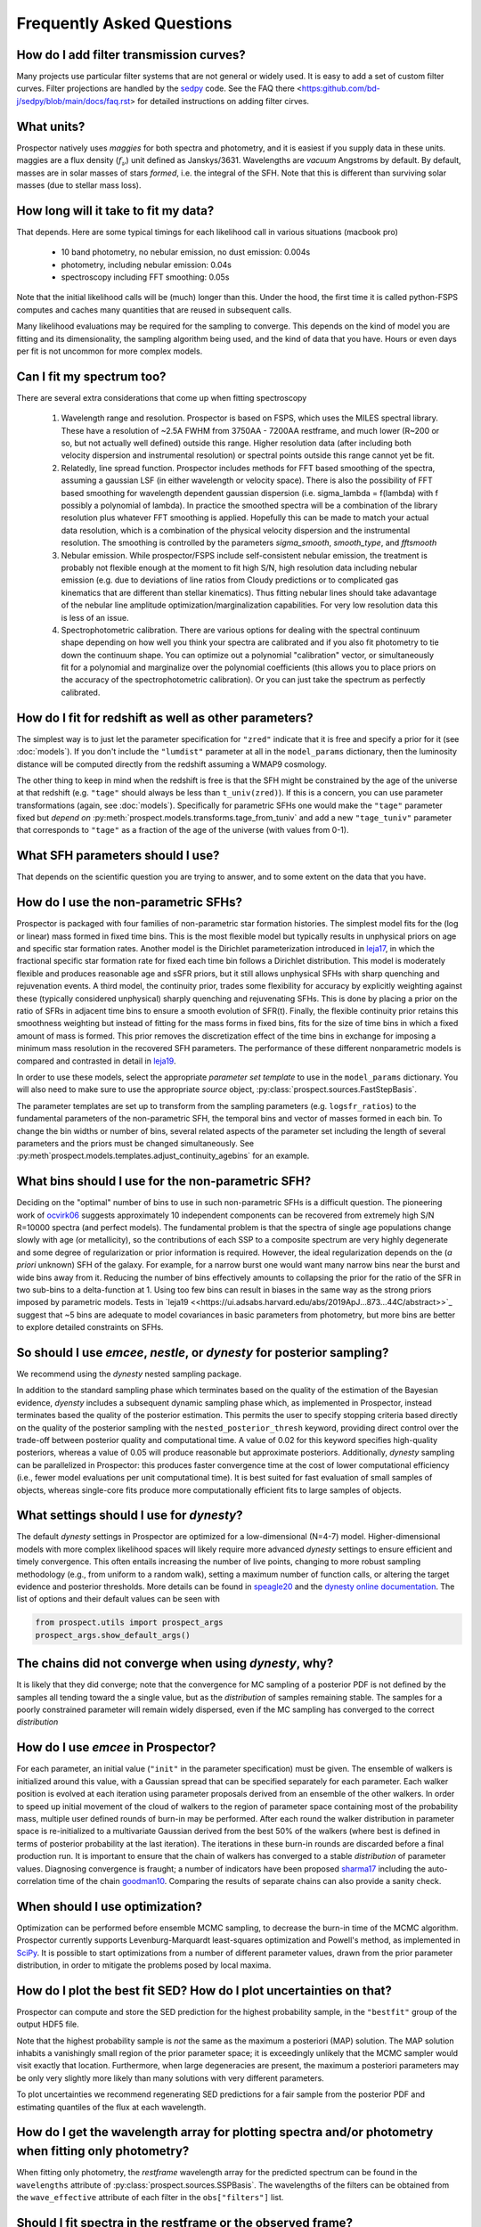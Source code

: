 Frequently Asked Questions
==========================

How do I add filter transmission curves?
----------------------------------------
Many projects use particular filter systems that are not general or widely used.
It is easy to add a set of custom filter curves. Filter projections are handled
by the `sedpy <https://github.com/bd-j/sedpy>`_ code. See the FAQ there
<https:github.com/bd-j/sedpy/blob/main/docs/faq.rst> for detailed instructions
on adding filter cirves.


What units?
-----------
Prospector natively uses *maggies* for both spectra and photometry, and it is
easiest if you supply data in these units. maggies are a flux density (:math:`f_{\nu}`) unit
defined as Janskys/3631. Wavelengths are *vacuum* Angstroms by default. By
default, masses are in solar masses of stars *formed*, i.e. the integral of the
SFH. Note that this is different than surviving solar masses (due to stellar
mass loss).


How long will it take to fit my data?
-------------------------------------
That depends.
Here are some typical timings for each likelihood call in various situations (macbook pro)

   + 10 band photometry, no nebular emission, no dust emission: 0.004s
   + photometry, including nebular emission: 0.04s
   + spectroscopy including FFT smoothing: 0.05s


Note that the initial likelihood calls will be (much) longer than this.  Under
the hood, the first time it is called python-FSPS computes and caches many
quantities that are reused in subsequent calls.

Many likelihood evaluations may be required for the sampling to converge. This
depends on the kind of model you are fitting and its dimensionality, the
sampling algorithm being used, and the kind of data that you have.  Hours or
even days per fit is not uncommon for more complex models.


Can I fit my spectrum too?
--------------------------
There are several extra considerations that come up when fitting spectroscopy

   1) Wavelength range and resolution.
      Prospector is based on FSPS, which uses the MILES spectral library. These
      have a resolution of ~2.5A FWHM from 3750AA - 7200AA restframe, and much
      lower (R~200 or so, but not actually well defined) outside this range.
      Higher resolution data (after including both velocity dispersion and
      instrumental resolution) or spectral points outside this range cannot yet
      be fit.

   2) Relatedly, line spread function.
      Prospector includes methods for FFT based smoothing of the spectra,
      assuming a gaussian LSF (in either wavelength or velocity space). There is
      also the possibility of FFT based smoothing for wavelength dependent
      gaussian dispersion (i.e. sigma_lambda = f(lambda) with f possibly a
      polynomial of lambda). In practice the smoothed spectra will be a
      combination of the library resolution plus whatever FFT smoothing is
      applied. Hopefully this can be made to match your actual data resolution,
      which is a combination of the physical velocity dispersion and the
      instrumental resolution. The smoothing is controlled by the parameters
      `sigma_smooth`, `smooth_type`, and `fftsmooth`

   3) Nebular emission.
      While prospector/FSPS include self-consistent nebular emission, the
      treatment is probably not flexible enough at the moment to fit high S/N,
      high resolution data including nebular emission (e.g. due to deviations of
      line ratios from Cloudy predictions or to complicated gas kinematics that
      are different than stellar kinematics). Thus fitting nebular lines should
      take adavantage of the nebular line amplitude optimization/marginalization
      capabilities. For very low resolution data this is less of an issue.

   4) Spectrophotometric calibration.
      There are various options for dealing with the spectral continuum shape
      depending on how well you think your spectra are calibrated and if you
      also fit photometry to tie down the continuum shape. You can optimize out
      a polynomial "calibration" vector, or simultaneously fit for a polynomial
      and marginalize over the polynomial coefficients (this allows you to place
      priors on the accuracy of the spectrophotometric calibration). Or you can
      just take the spectrum as perfectly calibrated.


How do I fit for redshift as well as other parameters?
------------------------------------------------------
The simplest way is to just let the parameter specification for ``"zred"``
indicate that it is free and specify a prior for it (see :doc:`models`). If you don't
include the ``"lumdist"`` parameter at all in the ``model_params`` dictionary,
then the luminosity distance will be computed directly from the redshift
assuming a WMAP9 cosmology.

The other thing to keep in mind when the redshift is free is that the SFH might
be constrained by the age of the universe at that redshift (e.g. ``"tage"``
should always be less than ``t_univ(zred)``). If this is a concern, you can use
parameter transformations (again, see :doc:`models`). Specifically for
parametric SFHs one would make the ``"tage"`` parameter fixed but *depend on*
:py:meth:`prospect.models.transforms.tage_from_tuniv` and add a new
``"tage_tuniv"`` parameter that corresponds to ``"tage"`` as a fraction of the
age of the universe (with values from 0-1).


What SFH parameters should I use?
---------------------------------
That depends on the scientific question you are trying to answer,
and to some extent on the data that you have.


How do I use the non-parametric SFHs?
-------------------------------------
|Codename| is packaged with four families of non-parametric star formation
histories.  The simplest model fits for the (log or linear) mass formed in fixed
time bins.  This is the most flexible model but typically results in unphysical
priors on age and specific star formation rates.  Another model is the Dirichlet
parameterization introduced in
`leja17 <https://ui.adsabs.harvard.edu/abs/2017ApJ...837..170L/abstract>`_,
in which the fractional specific star formation rate for fixed each time bin
follows a Dirichlet distribution. This model is moderately flexible and produces
reasonable age and sSFR priors, but it still allows unphysical SFHs with sharp
quenching and rejuvenation events.  A third model, the continuity prior, trades
some flexibility for accuracy by explicitly weighting against these (typically
considered unphysical) sharply quenching and rejuvenating SFHs. This is done by
placing a prior on the ratio of SFRs in adjacent time bins to ensure a smooth
evolution of SFR(t). Finally, the flexible continuity prior retains this
smoothness weighting but instead of fitting for the mass forms in fixed bins,
fits for the size of time bins in which a fixed amount of mass is formed.  This
prior removes the discretization effect of the time bins in exchange for
imposing a minimum mass resolution in the recovered SFH parameters.  The
performance of these different nonparametric models is compared and contrasted
in detail in
`leja19 <https://ui.adsabs.harvard.edu/abs/2019ApJ...873...44C/abstract>`_.

In order to use these models, select the appropriate *parameter set template* to
use in the ``model_params`` dictionary.  You will also need to make sure to use
the appropriate *source* object, :py:class:`prospect.sources.FastStepBasis`.

The parameter templates are set up to transform from the sampling parameters
(e.g. ``logsfr_ratios``) to the fundamental parameters of the non-parametric
SFH, the temporal bins and  vector of masses formed in each bin.  To change the
bin widths or number of bins, several related aspects of the parameter set
including the length of several parameters and the priors must be changed
simultaneously.  See
:py:meth`prospect.models.templates.adjust_continuity_agebins` for an example.


What bins should I use for the non-parametric SFH?
-------------------------------------------------
Deciding on the "optimal" number of bins to use in such non-parametric SFHs is a
difficult question.  The pioneering work of
`ocvirk06 <https://ui.adsabs.harvard.edu/abs/2006MNRAS.365...46O/abstract>`_
suggests approximately 10 independent components can be recovered from extremely
high S/N R=10000 spectra (and perfect models). The fundamental problem is that
the spectra of single age populations change slowly with age (or metallicity),
so the contributions of each SSP to a composite spectrum are very highly
degenerate and some degree of regularization or prior information is required.
However, the ideal regularization depends on the (*a priori* unknown) SFH of the
galaxy.  For example, for a narrow burst one would want many narrow bins near
the burst and wide bins away from it. Reducing the number of bins effectively
amounts to collapsing the prior for the ratio of the SFR in two sub-bins to a
delta-function at 1.  Using too few bins can result in biases in the same way as
the strong priors imposed by parametric models. Tests in
`leja19 <<https://ui.adsabs.harvard.edu/abs/2019ApJ...873...44C/abstract>>`_
suggest that ~5 bins are adequate to model covariances in basic parameters from
photometry, but more bins are better to explore detailed constraints on SFHs.


So should I use `emcee`, `nestle`, or `dynesty` for posterior sampling?
-----------------------------------------------------------------------
We recommend using the `dynesty` nested sampling package.

In addition to the standard sampling phase which terminates based on the quality
of the estimation of the Bayesian evidence, `dyensty` includes a subsequent
dynamic sampling phase which, as implemented in |Codename|, instead terminates
based the quality of the posterior estimation. This permits the user to specify
stopping criteria based directly on the quality of the posterior sampling with
the ``nested_posterior_thresh`` keyword, providing direct control over the
trade-off between posterior quality and computational time. A value of 0.02 for
this keyword specifies high-quality posteriors, whereas a value of 0.05 will
produce reasonable but approximate posteriors. Additionally, `dynesty` sampling
can be parallelized in |Codename|: this produces faster convergence time at the
cost of lower computational efficiency (i.e., fewer model evaluations per unit
computational time). It is best suited for fast evaluation of small samples of
objects, whereas single-core fits produce more computationally efficient fits to
large samples of objects.


What settings should I use for `dynesty`?
--------------------------------------
The default `dynesty` settings in |Codename| are optimized for a
low-dimensional (N=4-7) model. Higher-dimensional models with more complex
likelihood spaces will likely require more advanced `dynesty` settings to
ensure efficient and timely convergence. This often entails increasing the
number of live points, changing to more robust sampling methodology (e.g., from
uniform to a random walk), setting a maximum number of function calls, or
altering the target evidence and posterior thresholds. More details can be found
in `speagle20 <https://ui.adsabs.harvard.edu/abs/2020MNRAS.493.3132S/abstract>`_
and the `dynesty online documentation <https://dynesty.readthedocs.io/en/latest/faq.html>`_.
The list of options and their default values can be seen with

.. code-block:: python

        from prospect.utils import prospect_args
        prospect_args.show_default_args()


The chains did not converge when using `dynesty`, why?
------------------------------------------------------
It is likely that they did converge; note that the convergence for MC sampling
of a posterior PDF is not defined by the samples all tending toward the a single
value, but as the *distribution* of samples remaining stable.  The samples for a
poorly constrained parameter will remain widely dispersed, even if the MC
sampling has converged to the correct *distribution*


How do I use `emcee` in |Codename|?
-------------------------------------
For each parameter, an initial value (``"init"`` in the parameter specification)
must be given.  The ensemble of walkers is initialized around this value, with a
Gaussian spread that can be specified separately for each parameter.  Each
walker position is evolved at each iteration using parameter proposals derived
from an ensemble of the other walkers. In order to speed up initial movement of
the cloud of walkers to the region of parameter space containing most of the
probability mass, multiple user defined rounds of burn-in may be performed.
After each round the walker distribution in parameter space is re-initialized to
a multivariate Gaussian derived from the best 50% of the walkers (where best is
defined in terms of posterior probability at the last iteration).  The
iterations in these burn-in rounds are discarded before a final production run.
It is important to ensure that the chain of walkers has converged to a stable
*distribution* of parameter values. Diagnosing convergence is fraught; a number
of indicators have been proposed
`sharma17 <https://ui.adsabs.harvard.edu/abs/2017ARA%26A..55..213S/abstract>`_
including the auto-correlation time of the chain
`goodman10 <https://ui.adsabs.harvard.edu/abs/2010CAMCS...5...65G/abstract>`_.
Comparing the results of separate chains can also provide a sanity check.


When should I use optimization?
-------------------------------
Optimization can be performed before ensemble MCMC sampling, to decrease the
burn-in time of the MCMC algorithm. |Codename| currently supports
Levenburg-Marquardt least-squares optimization and Powell's method, as
implemented in `SciPy <https://www.scipy.org>`_. It is possible to start
optimizations from a number of different parameter values, drawn from the prior
parameter distribution, in order to mitigate the problems posed by local maxima.


How do I plot the best fit SED?  How do I plot uncertainties on that?
---------------------------------------------------------------------
|Codename| can compute and store the SED prediction for the highest probability
sample, in the ``"bestfit"`` group of the output HDF5 file.

Note that the highest probability sample is *not* the same as the maximum a
posteriori (MAP) solution.  The MAP solution inhabits a vanishingly small region
of the prior parameter space; it is exceedingly unlikely that the MCMC sampler
would visit exactly that location.  Furthermore, when large degeneracies are
present, the maximum a posteriori parameters may be only very slightly more
likely than many solutions with very different parameters.

To plot uncertainties we recommend regenerating SED predictions for a fair
sample from the posterior PDF and estimating quantiles of the flux at each
wavelength.

How do I get the wavelength array for plotting spectra and/or photometry when fitting only photometry?
------------------------------------------------------------------------------------------------------
When fitting only photometry, the *restframe* wavelength array for the predicted
spectrum can be found in the ``wavelengths`` attribute of
:py:class:`prospect.sources.SSPBasis`.  The wavelengths of the filters can be
obtained from the ``wave_effective`` attribute of each filter in the
``obs["filters"]`` list.

Should I fit spectra in the restframe or the observed frame?
------------------------------------------------------------
You can do either if you are fitting only spectra. If fitting in the restframe
then the distance has to be specified explicitly, otherwise it is inferred from
the redshift.

If you are fitting photometry and spectroscopy then you should be fitting the
observed frame spectra.


What priors should I use?
-------------------------
That depends on the scientific question and the objects under consideration.
In general we recommend using informative priors (e.g. narrow ``Normal``
distributions) for parameters that you think might matter at all.


What happens if a parameter is not well constrained?  When should I fix parameters?
-----------------------------------------------------------------------------------
If some parameter is completely unconstrained you will get back the prior. There
are also (often) cases where you are "prior-dominated", i.e. the posterior is
mostly set by the prior but with a small perturbation due to small amounts of
information supplied by the data. You can compare the posterior to the prior,
e.g. using the Kullback-Liebler divergence between the two distributions, to see
if you have learned anything about that parameter. Or just overplot the prior on
the marginalized pPDFs

To be fully righteous you should only fix parameters if

  - you are very sure of their values;
  - or if you don't think changing the parameter will have a noticeable effect on the model;
  - or if a parameter is perfectly degenerate (in the space of the data) with another parameter.

In practice parameters that have only a small effect but take a great deal of
time to vary are often fixed.


What do I do about upper limits?
--------------------------------

What do I do with the chain?  What values should I report?
----------------------------------------------------------
This is a general question for MC sampling techniques.


Why isn't the posterior PDF centered on the highest posterior probability sample?
---------------------------------------------------------------------

How do I interpret the `lnprobability` or `lnp` values? Why do I get `lnp > 0`?
-------------------------------------------------------------------------------

How do I know if Prospector is "working"?
---------------------------------------



.. |Codename| replace:: Prospector
